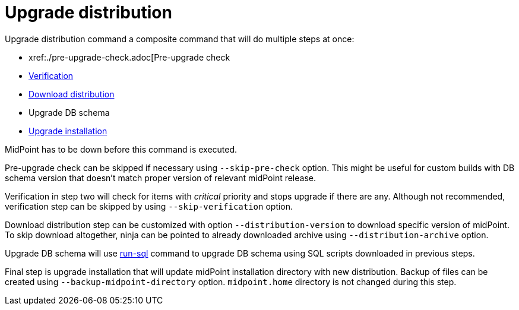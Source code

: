 = Upgrade distribution

Upgrade distribution command a composite command that will do multiple steps at once:

* xref:./pre-upgrade-check.adoc[Pre-upgrade check
* xref:./verify.adoc[Verification]
* xref:./download-distribution.adoc[Download distribution]
* Upgrade DB schema
* xref:./upgrade-installation.adoc[Upgrade installation]

MidPoint has to be down before this command is executed.

Pre-upgrade check can be skipped if necessary using `--skip-pre-check` option.
This might be useful for custom builds with DB schema version that doesn't match proper version of relevant midPoint release.

Verification in step two will check for items with _critical_ priority and stops upgrade if there are any.
Although not recommended, verification step can be skipped by using `--skip-verification` option.

Download distribution step can be customized with option `--distribution-version` to download specific version of midPoint.
To skip download altogether, ninja can be pointed to already downloaded archive using `--distribution-archive` option.

Upgrade DB schema will use xref:../command/run-sql.adoc[run-sql] command to upgrade DB schema using SQL scripts downloaded in previous steps.

Final step is upgrade installation that will update midPoint installation directory with new distribution.
Backup of files can be created using `--backup-midpoint-directory` option.
`midpoint.home` directory is not changed during this step.
